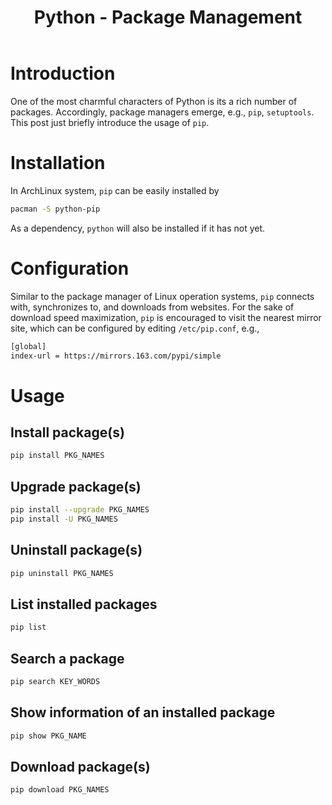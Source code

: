 #+TITLE: Python - Package Management

* Introduction
One of the most charmful characters of Python is its a rich number of packages. Accordingly, package managers emerge, e.g., =pip=, =setuptools=. This post just briefly introduce the usage of =pip=.
* Installation
In ArchLinux system, =pip= can be easily installed by
#+begin_src sh
  pacman -S python-pip
#+end_src
As a dependency, =python= will also be installed if it has not yet.
* Configuration
Similar to the package manager of Linux operation systems, =pip= connects with, synchronizes to, and downloads from websites. For the sake of download speed maximization, =pip= is encouraged to visit the nearest mirror site, which can be configured by editing =/etc/pip.conf=, e.g.,
#+begin_src sh
  [global]
  index-url = https://mirrors.163.com/pypi/simple
#+end_src
* Usage
** Install package(s)
#+begin_src sh
  pip install PKG_NAMES
#+end_src
** Upgrade package(s)
#+begin_src sh
  pip install --upgrade PKG_NAMES
  pip install -U PKG_NAMES
#+end_src
** Uninstall package(s)
#+begin_src sh
  pip uninstall PKG_NAMES
#+end_src
** List installed packages
#+begin_src sh
  pip list
#+end_src
** Search a package
#+begin_src sh
  pip search KEY_WORDS
#+end_src
** Show information of an installed package
#+begin_src sh
  pip show PKG_NAME
#+end_src
** Download package(s)
#+begin_src sh
  pip download PKG_NAMES
#+end_src
